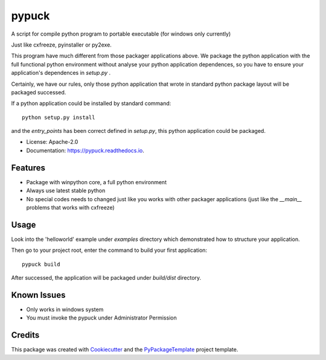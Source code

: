 ======
pypuck
======

.. image:: https://img.shields.io/pypi/v/pypuck.svg
    :target: https://pypi.python.org/pypi/pypuck

.. image:: https://travis-ci.org/starofrainnight/pypuck.svg?branch=master
    :target: https://travis-ci.org/starofrainnight/pypuck

.. image:: https://ci.appveyor.com/api/projects/status/github/starofrainnight/pypuck?svg=true
    :target: https://ci.appveyor.com/project/starofrainnight/pypuck

A script for compile python program to portable executable (for windows only currently)

Just like cxfreeze, pyinstaller or py2exe.

This program have much different from those packager applications above. We package the python application with the full functional python environment without analyse your python application dependences, so you have to ensure your application's dependences in `setup.py` .

Certainly, we have our rules, only those python application that wrote  in standard python package layout will be packaged successed.

If a python application could be installed by standard command:

::

    python setup.py install

and the `entry_points` has been correct defined in `setup.py`, this python application could be packaged.

* License: Apache-2.0
* Documentation: https://pypuck.readthedocs.io.

Features
--------

* Package with winpython core, a full python environment
* Always use latest stable python
* No special codes needs to changed just like you works with other packager applications (just like the `__main__` problems that works with cxfreeze)

Usage
-------

Look into the 'helloworld' example under `examples` directory which demonstrated how to structure your application.

Then go to your project root, enter the command to build your first application:

::

    pypuck build

After successed, the application will be packaged under `build/dist` directory.

Known Issues
-------------

* Only works in windows system
* You must invoke the pypuck under Administrator Permission

Credits
---------

This package was created with Cookiecutter_ and the `PyPackageTemplate`_ project template.

.. _Cookiecutter: https://github.com/audreyr/cookiecutter
.. _`PyPackageTemplate`: https://github.com/starofrainnight/rtpl-pypackage

